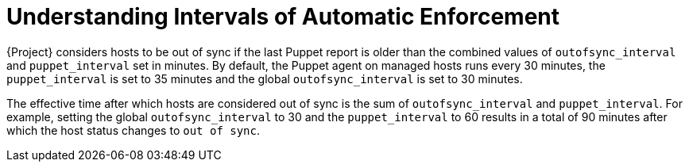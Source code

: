 [id="understanding-intervals-of-automatic-enforcement_{context}"]
= Understanding Intervals of Automatic Enforcement

{Project} considers hosts to be out of sync if the last Puppet report is older than the combined values of `outofsync_interval` and `puppet_interval` set in minutes.
By default, the Puppet agent on managed hosts runs every 30 minutes,
the `puppet_interval` is set to 35 minutes and the global `outofsync_interval` is set to 30 minutes.

The effective time after which hosts are considered out of sync is the sum of `outofsync_interval` and `puppet_interval`.
For example, setting the global `outofsync_interval` to 30 and the `puppet_interval` to 60 results in a total of 90 minutes after which the host status changes to `out of sync`.
